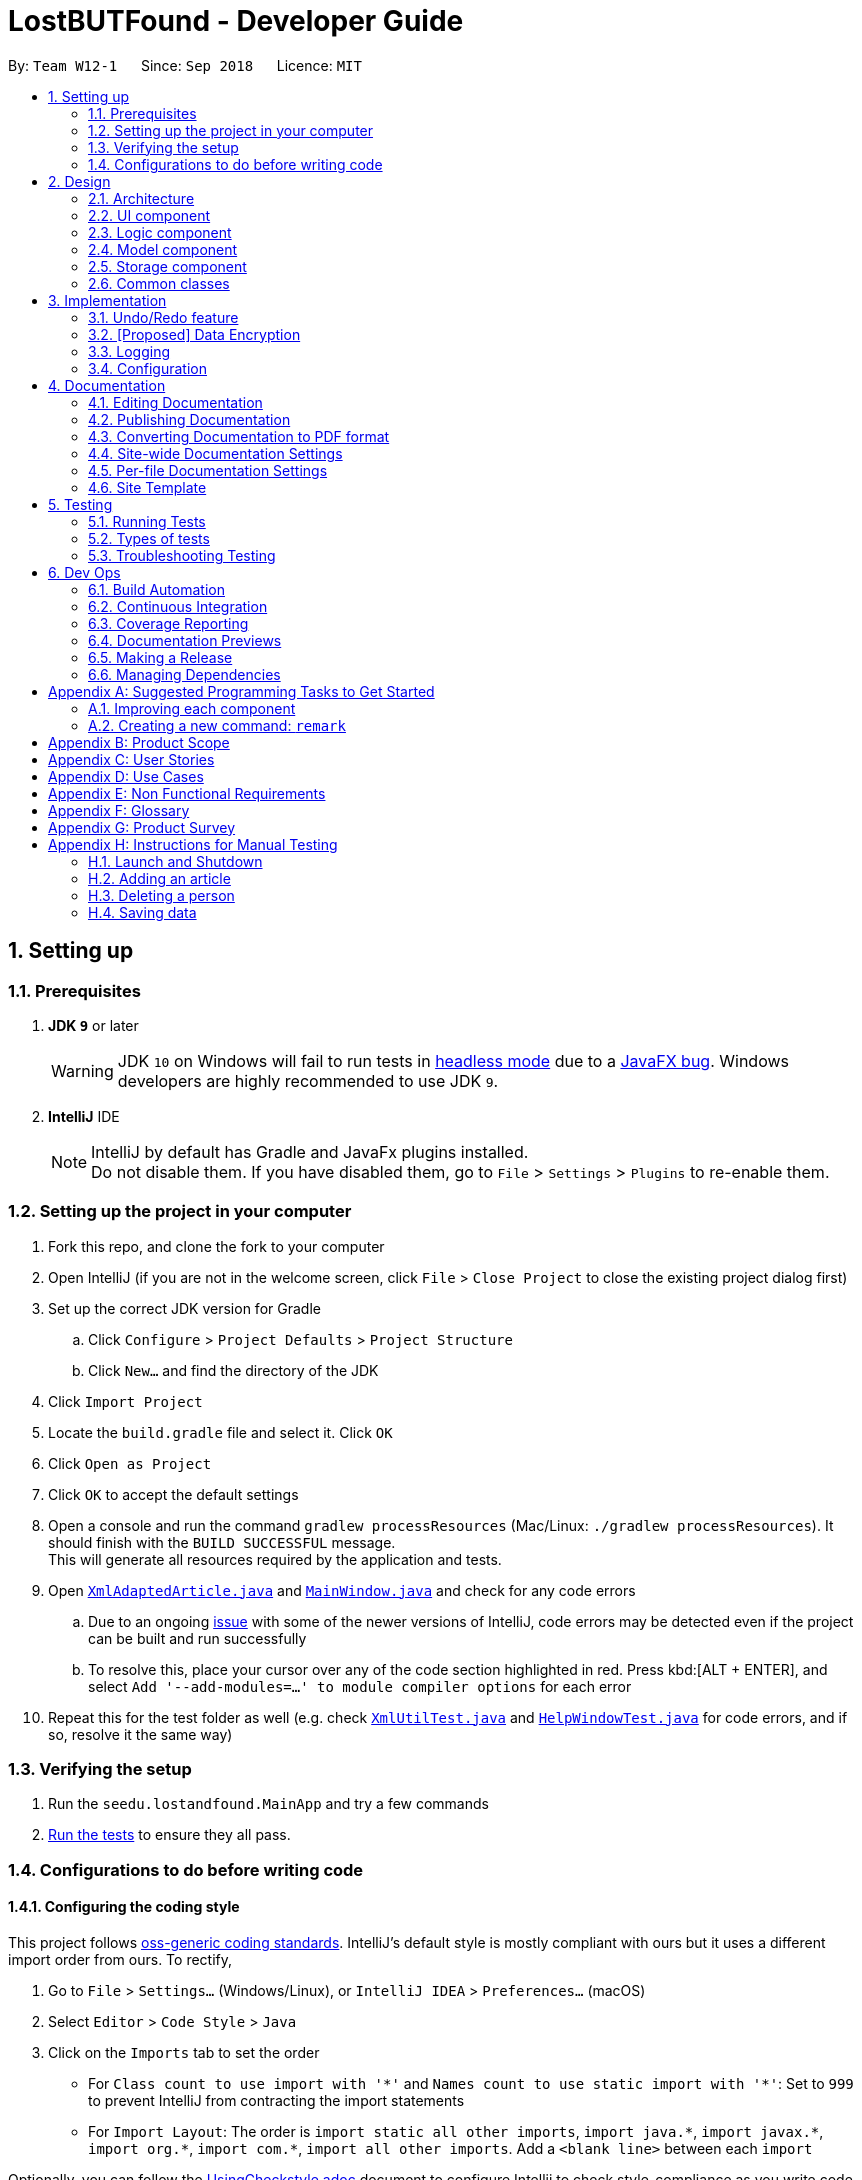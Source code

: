= LostBUTFound - Developer Guide
:site-section: DeveloperGuide
:toc:
:toc-title:
:toc-placement: preamble
:sectnums:
:imagesDir: images
:stylesDir: stylesheets
:xrefstyle: full
ifdef::env-github[]
:tip-caption: :bulb:
:note-caption: :information_source:
:warning-caption: :warning:
:experimental:
endif::[]
:repoURL: https://github.com/se-edu/addressbook-level4/tree/master

By: `Team W12-1`      Since: `Sep 2018`      Licence: `MIT`

== Setting up

=== Prerequisites

. *JDK `9`* or later
+
[WARNING]
JDK `10` on Windows will fail to run tests in <<UsingGradle#Running-Tests, headless mode>> due to a https://github.com/javafxports/openjdk-jfx/issues/66[JavaFX bug].
Windows developers are highly recommended to use JDK `9`.

. *IntelliJ* IDE
+
[NOTE]
IntelliJ by default has Gradle and JavaFx plugins installed. +
Do not disable them. If you have disabled them, go to `File` > `Settings` > `Plugins` to re-enable them.


=== Setting up the project in your computer

. Fork this repo, and clone the fork to your computer
. Open IntelliJ (if you are not in the welcome screen, click `File` > `Close Project` to close the existing project dialog first)
. Set up the correct JDK version for Gradle
.. Click `Configure` > `Project Defaults` > `Project Structure`
.. Click `New...` and find the directory of the JDK
. Click `Import Project`
. Locate the `build.gradle` file and select it. Click `OK`
. Click `Open as Project`
. Click `OK` to accept the default settings
. Open a console and run the command `gradlew processResources` (Mac/Linux: `./gradlew processResources`). It should finish with the `BUILD SUCCESSFUL` message. +
This will generate all resources required by the application and tests.
. Open link:{repoURL}/src/main/java/seedu/lostandfound/storage/XmlAdaptedArticle.java[`XmlAdaptedArticle.java`] and link:{repoURL}/src/main/java/seedu/lostandfound/ui/MainWindow.java[`MainWindow.java`] and check for any code errors
.. Due to an ongoing https://youtrack.jetbrains.com/issue/IDEA-189060[issue] with some of the newer versions of IntelliJ, code errors may be detected even if the project can be built and run successfully
.. To resolve this, place your cursor over any of the code section highlighted in red. Press kbd:[ALT + ENTER], and select `Add '--add-modules=...' to module compiler options` for each error
. Repeat this for the test folder as well (e.g. check link:{repoURL}/src/test/java/seedu/lostandfound/commons/util/XmlUtilTest.java[`XmlUtilTest.java`] and link:{repoURL}/src/test/java/seedu/lostandfound/ui/HelpWindowTest.java[`HelpWindowTest.java`] for code errors, and if so, resolve it the same way)

=== Verifying the setup

. Run the `seedu.lostandfound.MainApp` and try a few commands
. <<Testing,Run the tests>> to ensure they all pass.

=== Configurations to do before writing code

==== Configuring the coding style

This project follows https://github.com/oss-generic/process/blob/master/docs/CodingStandards.adoc[oss-generic coding standards]. IntelliJ's default style is mostly compliant with ours but it uses a different import order from ours. To rectify,

. Go to `File` > `Settings...` (Windows/Linux), or `IntelliJ IDEA` > `Preferences...` (macOS)
. Select `Editor` > `Code Style` > `Java`
. Click on the `Imports` tab to set the order

* For `Class count to use import with '\*'` and `Names count to use static import with '*'`: Set to `999` to prevent IntelliJ from contracting the import statements
* For `Import Layout`: The order is `import static all other imports`, `import java.\*`, `import javax.*`, `import org.\*`, `import com.*`, `import all other imports`. Add a `<blank line>` between each `import`

Optionally, you can follow the <<UsingCheckstyle#, UsingCheckstyle.adoc>> document to configure Intellij to check style-compliance as you write code.

==== Updating documentation to match your fork

After forking the repo, the documentation will still have the SE-EDU branding and refer to the `se-edu/articlelist-level4` repo.

If you plan to develop this fork as a separate product (i.e. instead of contributing to `se-edu/articlelist-level4`), you should do the following:

. Configure the <<Docs-SiteWideDocSettings, site-wide documentation settings>> in link:{repoURL}/build.gradle[`build.gradle`], such as the `site-name`, to suit your own project.

. Replace the URL in the attribute `repoURL` in link:{repoURL}/docs/DeveloperGuide.adoc[`DeveloperGuide.adoc`] and link:{repoURL}/docs/UserGuide.adoc[`UserGuide.adoc`] with the URL of your fork.

==== Setting up CI

Set up Travis to perform Continuous Integration (CI) for your fork. See <<UsingTravis#, UsingTravis.adoc>> to learn how to set it up.

After setting up Travis, you can optionally set up coverage reporting for your team fork (see <<UsingCoveralls#, UsingCoveralls.adoc>>).

[NOTE]
Coverage reporting could be useful for a team repository that hosts the final version but it is not that useful for your personal fork.

Optionally, you can set up AppVeyor as a second CI (see <<UsingAppVeyor#, UsingAppVeyor.adoc>>).

[NOTE]
Having both Travis and AppVeyor ensures your App works on both Unix-based platforms and Windows-based platforms (Travis is Unix-based and AppVeyor is Windows-based)

==== Getting started with coding

When you are ready to start coding,

1. Get some sense of the overall design by reading <<Design-Architecture>>.
2. Take a look at <<GetStartedProgramming>>.

== Design

[[Design-Architecture]]
=== Architecture

.Architecture Diagram
image::Architecture.png[width="600"]

The *_Architecture Diagram_* given above explains the high-level design of the App. Given below is a quick overview of each component.

[TIP]
The `.pptx` files used to create diagrams in this document can be found in the link:{repoURL}/docs/diagrams/[diagrams] folder. To update a diagram, modify the diagram in the pptx file, select the objects of the diagram, and choose `Save as picture`.

`Main` has only one class called link:{repoURL}/src/main/java/seedu/lostandfound/MainApp.java[`MainApp`]. It is responsible for,

* At app launch: Initializes the components in the correct sequence, and connects them up with each other.
* At shut down: Shuts down the components and invokes cleanup method where necessary.

<<Design-Commons,*`Commons`*>> represents a collection of classes used by multiple other components. Two of those classes play important roles at the architecture level.

* `EventsCenter` : This class (written using https://github.com/google/guava/wiki/EventBusExplained[Google's Event Bus library]) is used by components to communicate with other components using events (i.e. a form of _Event Driven_ design)
* `LogsCenter` : Used by many classes to write log messages to the App's log file.

The rest of the App consists of four components.

* <<Design-Ui,*`UI`*>>: The UI of the App.
* <<Design-Logic,*`Logic`*>>: The command executor.
* <<Design-Model,*`Model`*>>: Holds the data of the App in-memory.
* <<Design-Storage,*`Storage`*>>: Reads data from, and writes data to, the hard disk.

Each of the four components

* Defines its _API_ in an `interface` with the same name as the Component.
* Exposes its functionality using a `{Component Name}Manager` class.

For example, the `Logic` component (see the class diagram given below) defines it's API in the `Logic.java` interface and exposes its functionality using the `LogicManager.java` class.

.Class Diagram of the Logic Component
image::LogicClassDiagram.png[width="800"]

[discrete]
==== Events-Driven nature of the design

The _Sequence Diagram_ below shows how the components interact for the scenario where the user issues the command `delete 1`.

.Component interactions for `delete 1` command (part 1)
image::SDforDeleteArticle.png[width="800"]

[NOTE]
Note how the `Model` simply raises a `ArticleListChangedEvent` when the article list data are changed, instead of asking the `Storage` to save the updates to the hard disk.

The diagram below shows how the `EventsCenter` reacts to that event, which eventually results in the updates being saved to the hard disk and the status bar of the UI being updated to reflect the 'Last Updated' time.

.Component interactions for `delete 1` command (part 2)
image::SDforDeleteArticleEventHandling.png[width="800"]

[NOTE]
Note how the event is propagated through the `EventsCenter` to the `Storage` and `UI` without `Model` having to be coupled to either of them. This is an example of how this Event Driven approach helps us reduce direct coupling between components.

The sections below give more details of each component.

[[Design-Ui]]
=== UI component

.Structure of the UI Component
image::UiClassDiagram.png[width="800"]

*API* : link:{repoURL}/src/main/java/seedu/lostandfound/ui/Ui.java[`Ui.java`]

The UI consists of a `MainWindow` that is made up of parts e.g.`CommandBox`, `ResultDisplay`, `ArticleListPanel`, `StatusBarFooter`, `BrowserPanel` etc. All these, including the `MainWindow`, inherit from the abstract `UiPart` class.

The `UI` component uses JavaFx UI framework. The layout of these UI parts are defined in matching `.fxml` files that are in the `src/main/resources/view` folder. For example, the layout of the link:{repoURL}/src/main/java/seedu/lostandfound/ui/MainWindow.java[`MainWindow`] is specified in link:{repoURL}/src/main/resources/view/MainWindow.fxml[`MainWindow.fxml`]

The `UI` component,

* Executes user commands using the `Logic` component.
* Binds itself to some data in the `Model` so that the UI can auto-update when data in the `Model` change.
* Responds to events raised from various parts of the App and updates the UI accordingly.

[[Design-Logic]]
=== Logic component

[[fig-LogicClassDiagram]]
.Structure of the Logic Component
image::LogicClassDiagram.png[width="800"]

*API* :
link:{repoURL}/src/main/java/seedu/lostandfound/logic/Logic.java[`Logic.java`]

.  `Logic` uses the `ArticleListParser` class to parse the user command.
.  This results in a `Command` object which is executed by the `LogicManager`.
.  The command execution can affect the `Model` (e.g. adding a person) and/or raise events.
.  The result of the command execution is encapsulated as a `CommandResult` object which is passed back to the `Ui`.

Given below is the Sequence Diagram for interactions within the `Logic` component for the `execute("delete 1")` API call.

.Interactions Inside the Logic Component for the `delete 1` Command
image::DeleteArticleSdForLogic.png[width="800"]

[[Design-Model]]
=== Model component

.Structure of the Model Component
image::ModelClassDiagram.png[width="800"]

*API* : link:{repoURL}/src/main/java/seedu/lostandfound/model/Model.java[`Model.java`]

The `Model`,

* stores a `UserPref` object that represents the user's preferences.
* stores the article list data.
* exposes an unmodifiable `ObservableList<Article>` that can be 'observed' e.g. the UI can be bound to this list so that the UI automatically updates when the data in the list change.
* does not depend on any of the other three components.

[NOTE]
As a more OOP model, we can store a `Tag` list in `article list`, which `Article` can reference. This would allow `article list` to only require one `Tag` object per unique `Tag`, instead of each `Article` needing their own `Tag` object. An example of how such a model may look like is given below. +
 +
image:ModelClassBetterOopDiagram.png[width="800"]

[[Design-Storage]]
=== Storage component

.Structure of the Storage Component
image::StorageClassDiagram.png[width="800"]

*API* : link:{repoURL}/src/main/java/seedu/lostandfound/storage/Storage.java[`Storage.java`]

The `Storage` component,

* can save `UserPref` objects in json format and read it back.
* can save the article list data in xml format and read it back.

[[Design-Commons]]
=== Common classes

Classes used by multiple components are in the `seedu.articlelist.commons` package.

== Implementation

This section describes some noteworthy details on how certain features are implemented.

// tag::undoredo[]
=== Undo/Redo feature
==== Current Implementation

The undo/redo mechanism is facilitated by `VersionedArticleList`.
It extends `ArticleList` with an undo/redo history, stored internally as an `articleListStateList` and `currentStatePointer`.
Additionally, it implements the following operations:

* `VersionedArticleList#commit()` -- Saves the current article list state in its history.
* `VersionedArticleList#undo()` -- Restores the previous article list state from its history.
* `VersionedArticleList#redo()` -- Restores a previously undone article list state from its history.

These operations are exposed in the `Model` interface as `Model#commitArticleList()`, `Model#undoArticleList()` and `Model#redoArticleList()` respectively.

Given below is an example usage scenario and how the undo/redo mechanism behaves at each step.

Step 1. The user launches the application for the first time. The `VersionedArticleList` will be initialized with the initial article list state, and the `currentStatePointer` pointing to that single article list state.

image::UndoRedoStartingStateListDiagram.png[width="800"]

Step 2. The user executes `delete 5` command to delete the 5th person in the article list. The `delete` command calls `Model#commitArticleList()`, causing the modified state of the article list after the `delete 5` command executes to be saved in the `articleListStateList`, and the `currentStatePointer` is shifted to the newly inserted article list state.

image::UndoRedoNewCommand1StateListDiagram.png[width="800"]

Step 3. The user executes `add n/David ...` to add a new person. The `add` command also calls `Model#commitArticleList()`, causing another modified article list state to be saved into the `articleListStateList`.

image::UndoRedoNewCommand2StateListDiagram.png[width="800"]

[NOTE]
If a command fails its execution, it will not call `Model#commitArticleList()`, so the article list state will not be saved into the `articleListStateList`.

Step 4. The user now decides that adding the person was a mistake, and decides to undo that action by executing the `undo` command. The `undo` command will call `Model#undoArticleList()`, which will shift the `currentStatePointer` once to the left, pointing it to the previous article list state, and restores the article list to that state.

image::UndoRedoExecuteUndoStateListDiagram.png[width="800"]

[NOTE]
If the `currentStatePointer` is at index 0, pointing to the initial article list state, then there are no previous article list states to restore. The `undo` command uses `Model#canUndoArticleList()` to check if this is the case. If so, it will return an error to the user rather than attempting to perform the undo.

The following sequence diagram shows how the undo operation works:

image::UndoRedoSequenceDiagram.png[width="800"]

The `redo` command does the opposite -- it calls `Model#redoArticleList()`, which shifts the `currentStatePointer` once to the right, pointing to the previously undone state, and restores the article list to that state.

[NOTE]
If the `currentStatePointer` is at index `articleListStateList.size() - 1`, pointing to the latest article list state, then there are no undone article list states to restore. The `redo` command uses `Model#canRedoArticleList()` to check if this is the case. If so, it will return an error to the user rather than attempting to perform the redo.

Step 5. The user then decides to execute the command `list`. Commands that do not modify the article list, such as `list`, will usually not call `Model#commitArticleList()`, `Model#undoArticleList()` or `Model#redoArticleList()`. Thus, the `articleListStateList` remains unchanged.

image::UndoRedoNewCommand3StateListDiagram.png[width="800"]

Step 6. The user executes `clear`, which calls `Model#commitArticleList()`. Since the `currentStatePointer` is not pointing at the end of the `articleListStateList`, all article list states after the `currentStatePointer` will be purged. We designed it this way because it no longer makes sense to redo the `add n/David ...` command. This is the behavior that most modern desktop applications follow.

image::UndoRedoNewCommand4StateListDiagram.png[width="800"]

The following activity diagram summarizes what happens when a user executes a new command:

image::UndoRedoActivityDiagram.png[width="650"]

==== Design Considerations

===== Aspect: How undo & redo executes

* **Alternative 1 (current choice):** Saves the entire article list.
** Pros: Easy to implement.
** Cons: May have performance issues in terms of memory usage.
* **Alternative 2:** Individual command knows how to undo/redo by itself.
** Pros: Will use less memory (e.g. for `delete`, just save the person being deleted).
** Cons: We must ensure that the implementation of each individual command are correct.

===== Aspect: Data structure to support the undo/redo commands

* **Alternative 1 (current choice):** Use a list to store the history of article list states.
** Pros: Easy for new Computer Science student undergraduates to understand, who are likely to be the new incoming developers of our project.
** Cons: Logic is duplicated twice. For example, when a new command is executed, we must remember to update both `HistoryManager` and `VersionedArticleList`.
* **Alternative 2:** Use `HistoryManager` for undo/redo
** Pros: We do not need to maintain a separate list, and just reuse what is already in the codebase.
** Cons: Requires dealing with commands that have already been undone: We must remember to skip these commands. Violates Single Responsibility Principle and Separation of Concerns as `HistoryManager` now needs to do two different things.
// end::undoredo[]

// tag::dataencryption[]
=== [Proposed] Data Encryption

_{Explain here how the data encryption feature will be implemented}_

// end::dataencryption[]

=== Logging

We are using `java.util.logging` package for logging. The `LogsCenter` class is used to manage the logging levels and logging destinations.

* The logging level can be controlled using the `logLevel` setting in the configuration file (See <<Implementation-Configuration>>)
* The `Logger` for a class can be obtained using `LogsCenter.getLogger(Class)` which will log messages according to the specified logging level
* Currently log messages are output through: `Console` and to a `.log` file.

*Logging Levels*

* `SEVERE` : Critical problem detected which may possibly cause the termination of the application
* `WARNING` : Can continue, but with caution
* `INFO` : Information showing the noteworthy actions by the App
* `FINE` : Details that is not usually noteworthy but may be useful in debugging e.g. print the actual list instead of just its size

[[Implementation-Configuration]]
=== Configuration

Certain properties of the application can be controlled (e.g App name, logging level) through the configuration file (default: `config.json`).

== Documentation

We use asciidoc for writing documentation.

[NOTE]
We chose asciidoc over Markdown because asciidoc, although a bit more complex than Markdown, provides more flexibility in formatting.

=== Editing Documentation

See <<UsingGradle#rendering-asciidoc-files, UsingGradle.adoc>> to learn how to render `.adoc` files locally to preview the end result of your edits.
Alternatively, you can download the AsciiDoc plugin for IntelliJ, which allows you to preview the changes you have made to your `.adoc` files in real-time.

=== Publishing Documentation

See <<UsingTravis#deploying-github-pages, UsingTravis.adoc>> to learn how to deploy GitHub Pages using Travis.

=== Converting Documentation to PDF format

We use https://www.google.com/chrome/browser/desktop/[Google Chrome] for converting documentation to PDF format, as Chrome's PDF engine preserves hyperlinks used in webpages.

Here are the steps to convert the project documentation files to PDF format.

.  Follow the instructions in <<UsingGradle#rendering-asciidoc-files, UsingGradle.adoc>> to convert the AsciiDoc files in the `docs/` directory to HTML format.
.  Go to your generated HTML files in the `build/docs` folder, right click on them and select `Open with` -> `Google Chrome`.
.  Within Chrome, click on the `Print` option in Chrome's menu.
.  Set the destination to `Save as PDF`, then click `Save` to save a copy of the file in PDF format. For best results, use the settings indicated in the screenshot below.

.Saving documentation as PDF files in Chrome
image::chrome_save_as_pdf.png[width="300"]

[[Docs-SiteWideDocSettings]]
=== Site-wide Documentation Settings

The link:{repoURL}/build.gradle[`build.gradle`] file specifies some project-specific https://asciidoctor.org/docs/user-manual/#attributes[asciidoc attributes] which affects how all documentation files within this project are rendered.

[TIP]
Attributes left unset in the `build.gradle` file will use their *default value*, if any.

[cols="1,2a,1", options="header"]
.List of site-wide attributes
|===
|Attribute name |Description |Default value

|`site-name`
|The name of the website.
If set, the name will be displayed near the top of the page.
|_not set_

|`site-githuburl`
|URL to the site's repository on https://github.com[GitHub].
Setting this will add a "View on GitHub" link in the navigation bar.
|_not set_

|`site-seedu`
|Define this attribute if the project is an official SE-EDU project.
This will render the SE-EDU navigation bar at the top of the page, and add some SE-EDU-specific navigation articles.
|_not set_

|===

[[Docs-PerFileDocSettings]]
=== Per-file Documentation Settings

Each `.adoc` file may also specify some file-specific https://asciidoctor.org/docs/user-manual/#attributes[asciidoc attributes] which affects how the file is rendered.

Asciidoctor's https://asciidoctor.org/docs/user-manual/#builtin-attributes[built-in attributes] may be specified and used as well.

[TIP]
Attributes left unset in `.adoc` files will use their *default value*, if any.

[cols="1,2a,1", options="header"]
.List of per-file attributes, excluding Asciidoctor's built-in attributes
|===
|Attribute name |Description |Default value

|`site-section`
|Site section that the document belongs to.
This will cause the associated article in the navigation bar to be highlighted.
One of: `UserGuide`, `DeveloperGuide`, ``LearningOutcomes``{asterisk}, `AboutUs`, `ContactUs`

_{asterisk} Official SE-EDU projects only_
|_not set_

|`no-site-header`
|Set this attribute to remove the site navigation bar.
|_not set_

|===

=== Site Template

The files in link:{repoURL}/docs/stylesheets[`docs/stylesheets`] are the https://developer.mozilla.org/en-US/docs/Web/CSS[CSS stylesheets] of the site.
You can modify them to change some properties of the site's design.

The files in link:{repoURL}/docs/templates[`docs/templates`] controls the rendering of `.adoc` files into HTML5.
These template files are written in a mixture of https://www.ruby-lang.org[Ruby] and http://slim-lang.com[Slim].

[WARNING]
====
Modifying the template files in link:{repoURL}/docs/templates[`docs/templates`] requires some knowledge and experience with Ruby and Asciidoctor's API.
You should only modify them if you need greater control over the site's layout than what stylesheets can provide.
The SE-EDU team does not provide support for modified template files.
====

[[Testing]]
== Testing

=== Running Tests

There are three ways to run tests.

[TIP]
The most reliable way to run tests is the 3rd one. The first two methods might fail some GUI tests due to platform/resolution-specific idiosyncrasies.

*Method 1: Using IntelliJ JUnit test runner*

* To run all tests, right-click on the `src/test/java` folder and choose `Run 'All Tests'`
* To run a subset of tests, you can right-click on a test package, test class, or a test and choose `Run 'ABC'`

*Method 2: Using Gradle*

* Open a console and run the command `gradlew clean allTests` (Mac/Linux: `./gradlew clean allTests`)

[NOTE]
See <<UsingGradle#, UsingGradle.adoc>> for more info on how to run tests using Gradle.

*Method 3: Using Gradle (headless)*

Thanks to the https://github.com/TestFX/TestFX[TestFX] library we use, our GUI tests can be run in the _headless_ mode. In the headless mode, GUI tests do not show up on the screen. That means the developer can do other things on the Computer while the tests are running.

To run tests in headless mode, open a console and run the command `gradlew clean headless allTests` (Mac/Linux: `./gradlew clean headless allTests`)

=== Types of tests

We have two types of tests:

.  *GUI Tests* - These are tests involving the GUI. They include,
.. _System Tests_ that test the entire App by simulating user actions on the GUI. These are in the `systemtests` package.
.. _Unit tests_ that test the individual components. These are in `seedu.lostandfound.ui` package.
.  *Non-GUI Tests* - These are tests not involving the GUI. They include,
..  _Unit tests_ targeting the lowest level methods/classes. +
e.g. `seedu.lostandfound.commons.StringUtilTest`
..  _Integration tests_ that are checking the integration of multiple code units (those code units are assumed to be working). +
e.g. `seedu.lostandfound.storage.StorageManagerTest`
..  Hybrids of unit and integration tests. These test are checking multiple code units as well as how the are connected together. +
e.g. `seedu.lostandfound.logic.LogicManagerTest`


=== Troubleshooting Testing
**Problem: `HelpWindowTest` fails with a `NullPointerException`.**

* Reason: One of its dependencies, `HelpWindow.html` in `src/main/resources/docs` is missing.
* Solution: Execute Gradle task `processResources`.

== Dev Ops

=== Build Automation

See <<UsingGradle#, UsingGradle.adoc>> to learn how to use Gradle for build automation.

=== Continuous Integration

We use https://travis-ci.org/[Travis CI] and https://www.appveyor.com/[AppVeyor] to perform _Continuous Integration_ on our projects. See <<UsingTravis#, UsingTravis.adoc>> and <<UsingAppVeyor#, UsingAppVeyor.adoc>> for more details.

=== Coverage Reporting

We use https://coveralls.io/[Coveralls] to track the code coverage of our projects. See <<UsingCoveralls#, UsingCoveralls.adoc>> for more details.

=== Documentation Previews
When a pull request has changes to asciidoc files, you can use https://www.netlify.com/[Netlify] to see a preview of how the HTML version of those asciidoc files will look like when the pull request is merged. See <<UsingNetlify#, UsingNetlify.adoc>> for more details.

=== Making a Release

Here are the steps to create a new release.

.  Update the version number in link:{repoURL}/src/main/java/seedu/lostandfound/MainApp.java[`MainApp.java`].
.  Generate a JAR file <<UsingGradle#creating-the-jar-file, using Gradle>>.
.  Tag the repo with the version number. e.g. `v0.1`
.  https://help.github.com/articles/creating-releases/[Create a new release using GitHub] and upload the JAR file you created.

=== Managing Dependencies

A project often depends on third-party libraries. For example, article list depends on the http://wiki.fasterxml.com/JacksonHome[Jackson library] for XML parsing. Managing these _dependencies_ can be automated using Gradle. For example, Gradle can download the dependencies automatically, which is better than these alternatives. +
a. Include those libraries in the repo (this bloats the repo size) +
b. Require developers to download those libraries manually (this creates extra work for developers)

[[GetStartedProgramming]]
[appendix]
== Suggested Programming Tasks to Get Started

Suggested path for new programmers:

1. First, add small local-impact (i.e. the impact of the change does not go beyond the component) enhancements to one component at a time. Some suggestions are given in <<GetStartedProgramming-EachComponent>>.

2. Next, add a feature that touches multiple components to learn how to implement an end-to-end feature across all components. <<GetStartedProgramming-RemarkCommand>> explains how to go about adding such a feature.

[[GetStartedProgramming-EachComponent]]
=== Improving each component

Each individual exercise in this section is component-based (i.e. you would not need to modify the other components to get it to work).

[discrete]
==== `Logic` component

*Scenario:* You are in charge of `logic`. During dog-fooding, your team realize that it is troublesome for the user to type the whole command in order to execute a command. Your team devise some strategies to help cut down the amount of typing necessary, and one of the suggestions was to implement aliases for the command words. Your job is to implement such aliases.

[TIP]
Do take a look at <<Design-Logic>> before attempting to modify the `Logic` component.

. Add a shorthand equivalent alias for each of the individual commands. For example, besides typing `clear`, the user can also type `c` to remove all persons in the list.
+
****
* Hints
** Just like we store each individual command word constant `COMMAND_WORD` inside `*Command.java` (e.g.  link:{repoURL}/src/main/java/seedu/lostandfound/logic/commands/FindCommand.java[`FindCommand#COMMAND_WORD`], link:{repoURL}/src/main/java/seedu/lostandfound/logic/commands/DeleteCommand.java[`DeleteCommand#COMMAND_WORD`]), you need a new constant for aliases as well (e.g. `FindCommand#COMMAND_ALIAS`).
** link:{repoURL}/src/main/java/seedu/lostandfound/logic/parser/ArticleListParser.java[`ArticleListParser`] is responsible for analyzing command words.
* Solution
** Modify the switch statement in link:{repoURL}/src/main/java/seedu/lostandfound/logic/parser/ArticleListParser.java[`ArticleListParser#parseCommand(String)`] such that both the proper command word and alias can be used to execute the same intended command.
** Add new tests for each of the aliases that you have added.
** Update the user guide to document the new aliases.
** See this https://github.com/se-edu/articlelist-level4/pull/785[PR] for the full solution.
****

[discrete]
==== `Model` component

*Scenario:* You are in charge of `model`. One day, the `logic`-in-charge approaches you for help. He wants to implement a command such that the user is able to remove a particular tag from everyone in the article list, but the model API does not support such a functionality at the moment. Your job is to implement an API method, so that your teammate can use your API to implement his command.

[TIP]
Do take a look at <<Design-Model>> before attempting to modify the `Model` component.

. Add a `removeTag(Tag)` method. The specified tag will be removed from everyone in the article list.
+
****
* Hints
** The link:{repoURL}/src/main/java/seedu/lostandfound/model/Model.java[`Model`] and the link:{repoURL}/src/main/java/seedu/lostandfound/model/ArticleList.java[`ArticleList`] API need to be updated.
** Think about how you can use SLAP to design the method. Where should we place the main logic of deleting tags?
**  Find out which of the existing API methods in  link:{repoURL}/src/main/java/seedu/lostandfound/model/ArticleList.java[`ArticleList`] and link:{repoURL}/src/main/java/seedu/lostandfound/model/person/Article.java[`Article`] classes can be used to implement the tag removal logic. link:{repoURL}/src/main/java/seedu/lostandfound/model/ArticleList.java[`ArticleList`] allows you to update a person, and link:{repoURL}/src/main/java/seedu/lostandfound/model/person/Article.java[`Article`] allows you to update the tags.
* Solution
** Implement a `removeTag(Tag)` method in link:{repoURL}/src/main/java/seedu/lostandfound/model/ArticleList.java[`ArticleList`]. Loop through each person, and remove the `tag` from each person.
** Add a new API method `deleteTag(Tag)` in link:{repoURL}/src/main/java/seedu/lostandfound/model/ModelManager.java[`ModelManager`]. Your link:{repoURL}/src/main/java/seedu/lostandfound/model/ModelManager.java[`ModelManager`] should call `ArticleList#removeTag(Tag)`.
** Add new tests for each of the new public methods that you have added.
** See this https://github.com/se-edu/articlelist-level4/pull/790[PR] for the full solution.
****

[discrete]
==== `Ui` component

*Scenario:* You are in charge of `ui`. During a beta testing session, your team is observing how the users use your article list application. You realize that one of the users occasionally tries to delete non-existent tags from a contact, because the tags all look the same visually, and the user got confused. Another user made a typing mistake in his command, but did not realize he had done so because the error message wasn't prominent enough. A third user keeps scrolling down the list, because he keeps forgetting the index of the last person in the list. Your job is to implement improvements to the UI to solve all these problems.

[TIP]
Do take a look at <<Design-Ui>> before attempting to modify the `UI` component.

. Use different colors for different tags inside person cards. For example, `friends` tags can be all in brown, and `colleagues` tags can be all in yellow.
+
**Before**
+
image::getting-started-ui-tag-before.png[width="300"]
+
**After**
+
image::getting-started-ui-tag-after.png[width="300"]
+
****
* Hints
** The tag labels are created inside link:{repoURL}/src/main/java/seedu/lostandfound/ui/ArticleCard.java[the `ArticleCard` constructor] (`new Label(tag.tagName)`). https://docs.oracle.com/javase/8/javafx/api/javafx/scene/control/Label.html[JavaFX's `Label` class] allows you to modify the style of each Label, such as changing its color.
** Use the .css attribute `-fx-background-color` to add a color.
** You may wish to modify link:{repoURL}/src/main/resources/view/DarkTheme.css[`DarkTheme.css`] to include some pre-defined colors using css, especially if you have experience with web-based css.
* Solution
** You can modify the existing test methods for `ArticleCard` 's to include testing the tag's color as well.
** See this https://github.com/se-edu/articlelist-level4/pull/798[PR] for the full solution.
*** The PR uses the hash code of the tag names to generate a color. This is deliberately designed to ensure consistent colors each time the application runs. You may wish to expand on this design to include additional features, such as allowing users to set their own tag colors, and directly saving the colors to storage, so that tags retain their colors even if the hash code algorithm changes.
****

. Modify link:{repoURL}/src/main/java/seedu/lostandfound/commons/events/ui/NewResultAvailableEvent.java[`NewResultAvailableEvent`] such that link:{repoURL}/src/main/java/seedu/lostandfound/ui/ResultDisplay.java[`ResultDisplay`] can show a different style on error (currently it shows the same regardless of errors).
+
**Before**
+
image::getting-started-ui-result-before.png[width="200"]
+
**After**
+
image::getting-started-ui-result-after.png[width="200"]
+
****
* Hints
** link:{repoURL}/src/main/java/seedu/lostandfound/commons/events/ui/NewResultAvailableEvent.java[`NewResultAvailableEvent`] is raised by link:{repoURL}/src/main/java/seedu/lostandfound/ui/CommandBox.java[`CommandBox`] which also knows whether the result is a success or failure, and is caught by link:{repoURL}/src/main/java/seedu/lostandfound/ui/ResultDisplay.java[`ResultDisplay`] which is where we want to change the style to.
** Refer to link:{repoURL}/src/main/java/seedu/lostandfound/ui/CommandBox.java[`CommandBox`] for an example on how to display an error.
* Solution
** Modify link:{repoURL}/src/main/java/seedu/lostandfound/commons/events/ui/NewResultAvailableEvent.java[`NewResultAvailableEvent`] 's constructor so that users of the event can indicate whether an error has occurred.
** Modify link:{repoURL}/src/main/java/seedu/lostandfound/ui/ResultDisplay.java[`ResultDisplay#handleNewResultAvailableEvent(NewResultAvailableEvent)`] to react to this event appropriately.
** You can write two different kinds of tests to ensure that the functionality works:
*** The unit tests for `ResultDisplay` can be modified to include verification of the color.
*** The system tests link:{repoURL}/src/test/java/systemtests/ArticleListSystemTest.java[`ArticleListSystemTest#assertCommandBoxShowsDefaultStyle() and ArticleListSystemTest#assertCommandBoxShowsErrorStyle()`] to include verification for `ResultDisplay` as well.
** See this https://github.com/se-edu/articlelist-level4/pull/799[PR] for the full solution.
*** Do read the commits one at a time if you feel overwhelmed.
****

. Modify the link:{repoURL}/src/main/java/seedu/lostandfound/ui/StatusBarFooter.java[`StatusBarFooter`] to show the total number of people in the article list.
+
**Before**
+
image::getting-started-ui-status-before.png[width="500"]
+
**After**
+
image::getting-started-ui-status-after.png[width="500"]
+
****
* Hints
** link:{repoURL}/src/main/resources/view/StatusBarFooter.fxml[`StatusBarFooter.fxml`] will need a new `StatusBar`. Be sure to set the `GridPane.columnIndex` properly for each `StatusBar` to avoid misalignment!
** link:{repoURL}/src/main/java/seedu/lostandfound/ui/StatusBarFooter.java[`StatusBarFooter`] needs to initialize the status bar on application start, and to update it accordingly whenever the article list is updated.
* Solution
** Modify the constructor of link:{repoURL}/src/main/java/seedu/lostandfound/ui/StatusBarFooter.java[`StatusBarFooter`] to take in the number of persons when the application just started.
** Use link:{repoURL}/src/main/java/seedu/lostandfound/ui/StatusBarFooter.java[`StatusBarFooter#handleArticleListChangedEvent(ArticleListChangedEvent)`] to update the number of persons whenever there are new changes to the articlelist.
** For tests, modify link:{repoURL}/src/test/java/guitests/guihandles/StatusBarFooterHandle.java[`StatusBarFooterHandle`] by adding a state-saving functionality for the total number of people status, just like what we did for save location and sync status.
** For system tests, modify link:{repoURL}/src/test/java/systemtests/ArticleListSystemTest.java[`ArticleListSystemTest`] to also verify the new total number of persons status bar.
** See this https://github.com/se-edu/articlelist-level4/pull/803[PR] for the full solution.
****

[discrete]
==== `Storage` component

*Scenario:* You are in charge of `storage`. For your next project milestone, your team plans to implement a new feature of saving the article list to the cloud. However, the current implementation of the application constantly saves the article list after the execution of each command, which is not ideal if the user is working on limited internet connection. Your team decided that the application should instead save the changes to a temporary local backup file first, and only upload to the cloud after the user closes the application. Your job is to implement a backup API for the article list storage.

[TIP]
Do take a look at <<Design-Storage>> before attempting to modify the `Storage` component.

. Add a new method `backupArticleList(ReadOnlyArticleList)`, so that the article list can be saved in a fixed temporary location.
+
****
* Hint
** Add the API method in link:{repoURL}/src/main/java/seedu/lostandfound/storage/ArticleListStorage.java[`ArticleListStorage`] interface.
** Implement the logic in link:{repoURL}/src/main/java/seedu/lostandfound/storage/StorageManager.java[`StorageManager`] and link:{repoURL}/src/main/java/seedu/lostandfound/storage/XmlArticleListStorage.java[`XmlArticleListStorage`] class.
* Solution
** See this https://github.com/se-edu/articlelist-level4/pull/594[PR] for the full solution.
****

[[GetStartedProgramming-RemarkCommand]]
=== Creating a new command: `remark`

By creating this command, you will get a chance to learn how to implement a feature end-to-end, touching all major components of the app.

*Scenario:* You are a software maintainer for `articlelist`, as the former developer team has moved on to new projects. The current users of your application have a list of new feature requests that they hope the software will eventually have. The most popular request is to allow adding additional comments/notes about a particular contact, by providing a flexible `remark` field for each contact, rather than relying on tags alone. After designing the specification for the `remark` command, you are convinced that this feature is worth implementing. Your job is to implement the `remark` command.

==== Description
Edits the remark for a person specified in the `INDEX`. +
Format: `remark INDEX r/[REMARK]`

Examples:

* `remark 1 r/Likes to drink coffee.` +
Edits the remark for the first person to `Likes to drink coffee.`
* `remark 1 r/` +
Removes the remark for the first person.

==== Step-by-step Instructions

===== [Step 1] Logic: Teach the app to accept 'remark' which does nothing
Let's start by teaching the application how to parse a `remark` command. We will add the logic of `remark` later.

**Main:**

. Add a `RemarkCommand` that extends link:{repoURL}/src/main/java/seedu/lostandfound/logic/commands/Command.java[`Command`]. Upon execution, it should just throw an `Exception`.
. Modify link:{repoURL}/src/main/java/seedu/lostandfound/logic/parser/ArticleListParser.java[`ArticleListParser`] to accept a `RemarkCommand`.

**Tests:**

. Add `RemarkCommandTest` that tests that `execute()` throws an Exception.
. Add new test method to link:{repoURL}/src/test/java/seedu/lostandfound/logic/parser/ArticleListParserTest.java[`ArticleListParserTest`], which tests that typing "remark" returns an instance of `RemarkCommand`.

===== [Step 2] Logic: Teach the app to accept 'remark' arguments
Let's teach the application to parse arguments that our `remark` command will accept. E.g. `1 r/Likes to drink coffee.`

**Main:**

. Modify `RemarkCommand` to take in an `Index` and `String` and print those two parameters as the error message.
. Add `RemarkCommandParser` that knows how to parse two arguments, one index and one with prefix 'r/'.
. Modify link:{repoURL}/src/main/java/seedu/lostandfound/logic/parser/ArticleListParser.java[`ArticleListParser`] to use the newly implemented `RemarkCommandParser`.

**Tests:**

. Modify `RemarkCommandTest` to test the `RemarkCommand#equals()` method.
. Add `RemarkCommandParserTest` that tests different boundary values
for `RemarkCommandParser`.
. Modify link:{repoURL}/src/test/java/seedu/lostandfound/logic/parser/ArticleListParserTest.java[`ArticleListParserTest`] to test that the correct command is generated according to the user input.

===== [Step 3] Ui: Add a placeholder for remark in `ArticleCard`
Let's add a placeholder on all our link:{repoURL}/src/main/java/seedu/lostandfound/ui/ArticleCard.java[`ArticleCard`] s to display a remark for each person later.

**Main:**

. Add a `Label` with any random text inside link:{repoURL}/src/main/resources/view/ArticleListCard.fxml[`ArticleListCard.fxml`].
. Add FXML annotation in link:{repoURL}/src/main/java/seedu/lostandfound/ui/ArticleCard.java[`ArticleCard`] to tie the variable to the actual label.

**Tests:**

. Modify link:{repoURL}/src/test/java/guitests/guihandles/ArticleCardHandle.java[`ArticleCardHandle`] so that future tests can read the contents of the remark label.

===== [Step 4] Model: Add `Remark` class
We have to properly encapsulate the remark in our link:{repoURL}/src/main/java/seedu/lostandfound/model/person/Article.java[`Article`] class. Instead of just using a `String`, let's follow the conventional class structure that the codebase already uses by adding a `Remark` class.

**Main:**

. Add `Remark` to model component (you can copy from link:{repoURL}/src/main/java/seedu/lostandfound/model/person/Description.java[`Description`], remove the regex and change the names accordingly).
. Modify `RemarkCommand` to now take in a `Remark` instead of a `String`.

**Tests:**

. Add test for `Remark`, to test the `Remark#equals()` method.

===== [Step 5] Model: Modify `Article` to support a `Remark` field
Now we have the `Remark` class, we need to actually use it inside link:{repoURL}/src/main/java/seedu/lostandfound/model/person/Article.java[`Article`].

**Main:**

. Add `getRemark()` in link:{repoURL}/src/main/java/seedu/lostandfound/model/person/Article.java[`Article`].
. You may assume that the user will not be able to use the `add` and `edit` commands to modify the remarks field (i.e. the person will be created without a remark).
. Modify link:{repoURL}/src/main/java/seedu/lostandfound/model/util/SampleDataUtil.java/[`SampleDataUtil`] to add remarks for the sample data (delete your `articleList.xml` so that the application will load the sample data when you launch it.)

===== [Step 6] Storage: Add `Remark` field to `XmlAdaptedArticle` class
We now have `Remark` s for `Article` s, but they will be gone when we exit the application. Let's modify link:{repoURL}/src/main/java/seedu/lostandfound/storage/XmlAdaptedArticle.java[`XmlAdaptedArticle`] to include a `Remark` field so that it will be saved.

**Main:**

. Add a new Xml field for `Remark`.

**Tests:**

. Fix `invalidAndValidArticleArticleList.xml`, `typicalArticlesArticleList.xml`, `validArticleList.xml` etc., such that the XML tests will not fail due to a missing `<remark>` element.

===== [Step 6b] Test: Add withRemark() for `ArticleBuilder`
Since `Article` can now have a `Remark`, we should add a helper method to link:{repoURL}/src/test/java/seedu/lostandfound/testutil/ArticleBuilder.java[`ArticleBuilder`], so that users are able to create remarks when building a link:{repoURL}/src/main/java/seedu/lostandfound/model/person/Article.java[`Article`].

**Tests:**

. Add a new method `withRemark()` for link:{repoURL}/src/test/java/seedu/lostandfound/testutil/ArticleBuilder.java[`ArticleBuilder`]. This method will create a new `Remark` for the person that it is currently building.
. Try and use the method on any sample `Article` in link:{repoURL}/src/test/java/seedu/lostandfound/testutil/TypicalArticles.java[`TypicalArticles`].

===== [Step 7] Ui: Connect `Remark` field to `ArticleCard`
Our remark label in link:{repoURL}/src/main/java/seedu/lostandfound/ui/ArticleCard.java[`ArticleCard`] is still a placeholder. Let's bring it to life by binding it with the actual `remark` field.

**Main:**

. Modify link:{repoURL}/src/main/java/seedu/lostandfound/ui/ArticleCard.java[`ArticleCard`]'s constructor to bind the `Remark` field to the `Article` 's remark.

**Tests:**

. Modify link:{repoURL}/src/test/java/seedu/lostandfound/ui/testutil/GuiTestAssert.java[`GuiTestAssert#assertCardDisplaysArticle(...)`] so that it will compare the now-functioning remark label.

===== [Step 8] Logic: Implement `RemarkCommand#execute()` logic
We now have everything set up... but we still can't modify the remarks. Let's finish it up by adding in actual logic for our `remark` command.

**Main:**

. Replace the logic in `RemarkCommand#execute()` (that currently just throws an `Exception`), with the actual logic to modify the remarks of a person.

**Tests:**

. Update `RemarkCommandTest` to test that the `execute()` logic works.

==== Full Solution

See this https://github.com/se-edu/articlelist-level4/pull/599[PR] for the step-by-step solution.

//tag::user[]
[appendix]
== Product Scope

*Target user profile*: an administrator who

* has a need to manage a lot of lost and found articles
* prefer desktop apps over web equivalents
* can type fast
* prefer typing over mouse input
* is reasonably comfortable using CLI apps

*Value proposition*: make it faster and easier to manage lost and found articles compared to GUI apps.

[appendix]
== User Stories

Priorities: High (must have) - `* * \*`, Medium (nice to have) - `* \*`, Low (unlikely to have) - `*`

[width="59%",cols="22%,<23%,<25%,<30%",options="header",]
|=======================================================================
|Priority |As a ... |I want to ... |So that I can...
|`* * *` |new administrator |see usage instructions | Refer to instructions when I forget how to use the commands

|`* * *` |administrator who received a lost article|add an article | Make a new entry

|`* * *` |administrator |delete an article | Remove articles that are no longer relevant

|`* * *` |careless administrator |edit an article | Change details of an article that I made by mistake

|`* * *` |administrator |Set the photo of the article | Identify the article easily by sight

|`* * *` |administrator |Differentiate resolved and unresolved articles | Identify different types of articles easily

|`* * *` |detailed administrator |Show the number of listings| Keep track of the number of entries

|`* * *` |detailed administrator |View the details of a selected article| See the specific details of the article

|`* * *` |administrator who received a claim request |Find articles using the name of the article| Find the article easily

|`* *`   |administrator who received a claim request |Find articles with matching keywords in their description| Find the articles easily

|`* * *` |administrator who received a claim request|Resolve articles that have been claimed| Separate resolved and unresolved articles

|`* * *` |administrator who received a claim dispute|View resolved articles that have been previously claimed| Check the article's claim of ownership

|`* *`   |careless administrator |Undo the last n actions|Cancel actions I did by mistake

|`* *`   |careless administrator |Redo the last n actions|Cancel undo actions that I did by mistake


|=======================================================================


[appendix]
== Use Cases

(For all use cases below, the *System* is the `LostBUTFound` and the *Actor* is the `user`, unless specified otherwise)

[discrete]
=== Use Cases: Add article
*MSS*

1.  User requests to add article
2.  System adds the article
+
Use case ends.

*Extensions*

[none]
* 1a. The command format is invalid.
+
[none]
** 1b. System sends error message and command instruction to user.
+
Use case ends

[discrete]
=== Use Cases: Delete unresolved article
*MSS*

1.  User requests to list article
2.  System shows a list of unresolved articles
3.  User requests to delete a specific article from the list
4.  System deletes the article
+
Use case ends.

*Extensions*

[none]
* 2a. The list is empty
+
Use case ends.
* 2b. The given index is invalid.
+
Use case ends

[discrete]
=== Use Cases: Delete resolved article
*MSS*

1.  User requests to find list of resolved article
2.  System shows a list of resolved articles
3.  User requests to delete a specific article from the list
4.  System deletes the article
+
Use case ends.

*Extensions*

[none]
* 3a. The list is empty
+
Use case ends.
* 3b. The given index is invalid.
+
Use case ends

[discrete]
=== Use Cases: Find unresolved article by name
*MSS*

1.  User requests to find articles using keywords
2.  System shows a list of unresolved articles matching the given keywords
+
Use case ends.

*Extensions*

[none]
* 4a. Invalid command format
+
[none]
** 4aa. Systems sends error message to user
Use case ends.

[discrete]
=== Use Cases: Find resolved article by keyword
*MSS*

1.  User requests to find list of resolved article using keywords
2.  System shows a list of resolved articles matching the keywords
+
Use case ends.

*Extensions*

[none]
* 5a. Invalid command format
+
[none]
** 5aa. Systems sends error message to user
Use case ends.

[discrete]
=== Use Cases: Resolve article
*MSS*

1.  User requests to list article
2.  System shows a list of unresolved articles
3.  User requests to resolve a specific article from the list
4.  System sets the state of the article to resolved
+
Use case ends.

*Extensions*

[none]
* 6a. The list is empty
+
Use case ends.
* 6b. The given index is invalid.
+
Use case ends

[discrete]
=== Use Cases: Edit description of a unresolved article
*MSS*

1.  User requests to list article
2.  System shows a list of unresolved articles
3.  User requests to set the description of a specific article from the list
4.  System changes the description of the article
+
Use case ends.

*Extensions*

[none]
* 7a. The list is empty
+
Use case ends.
* 7b. The given index is invalid.
+
Use case ends

[appendix]
== Non Functional Requirements

.  Should work on any <<mainstream-os,mainstream OS>> as long as it has Java `9` or higher installed.
.  Should be able to hold up to 1000 Articles without a noticeable sluggishness in performance for typical usage.
.  Should take less than 3 seconds to respond to each command on any <<mainstream-os,mainstream OS>>.
.  Should receive feedback after executing commands.
.  Should have correct error handling for unexpected behavior to prevent the application from crashing.
.  A user with above average typing speed for regular English text (i.e. not code, not system admin commands) should be able to accomplish most of the tasks faster using commands than using the mouse.
.  The commands and the function it provides should be clear to the user.
.  The user interface’s font and size should be legible by user.
.  Should be able to retain information in event of crash or force shutdown.

//end::user[]
[appendix]
== Glossary

[[mainstream-os]] Mainstream OS::
Windows, Linux, Unix, OS-X

[[private-contact-detail]] Private contact detail::
A contact detail that is not meant to be shared with others

[appendix]
== Product Survey

*Product Name*

Author: ...

Pros:

* ...
* ...

Cons:

* ...
* ...

[appendix]
== Instructions for Manual Testing

Given below are instructions to test the app manually.

[NOTE]
These instructions only provide a starting point for testers to work on; testers are expected to do more _exploratory_ testing.

=== Launch and Shutdown

. Initial launch

.. Download the jar file and copy into an empty folder
.. Double-click the jar file +
   Expected: Shows the GUI with a set of sample contacts. The window size may not be optimum.

. Saving window preferences

.. Resize the window to an optimum size. Move the window to a different location. Close the window.
.. Re-launch the app by double-clicking the jar file. +
   Expected: The most recent window size and location is retained.

=== Adding an article

. Adding an article to LostBUTFound

.. Prerequisites: No article in LostBUTFound has the same name and description as the article to be added.
.. Test case: `add` +
   Expected: First contact is deleted from the list. Details of the deleted contact shown in the status message. Timestamp in the status bar is updated.
.. Test case: `delete 0` +
   Expected: No person is deleted. Error details shown in the status message. Status bar remains the same.
.. Other incorrect delete commands to try: `delete`, `delete x` (where x is larger than the list size) _{give more}_ +
   Expected: Similar to previous.

=== Deleting a person

. Deleting a person while all persons are listed

.. Prerequisites: List all persons using the `list` command. Multiple persons in the list.
.. Test case: `delete 1` +
   Expected: First contact is deleted from the list. Details of the deleted contact shown in the status message. Timestamp in the status bar is updated.
.. Test case: `delete 0` +
   Expected: No person is deleted. Error details shown in the status message. Status bar remains the same.
.. Other incorrect delete commands to try: `delete`, `delete x` (where x is larger than the list size) _{give more}_ +
   Expected: Similar to previous.

_{ more test cases ... }_

=== Saving data

. Dealing with missing/corrupted data files

.. _{explain how to simulate a missing/corrupted file and the expected behavior}_

_{ more test cases ... }_
